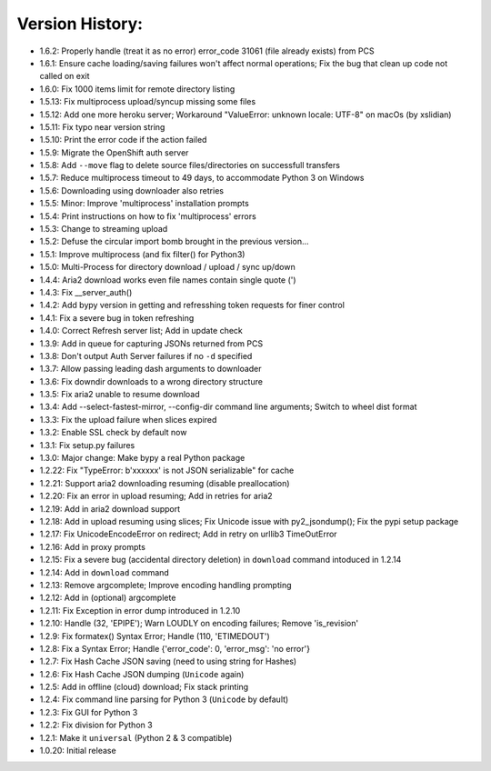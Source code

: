 Version History:
~~~~~~~~~~~~~~~~

-  1.6.2: Properly handle (treat it as no error) error\_code 31061 (file
   already exists) from PCS
-  1.6.1: Ensure cache loading/saving failures won't affect normal
   operations; Fix the bug that clean up code not called on exit
-  1.6.0: Fix 1000 items limit for remote directory listing
-  1.5.13: Fix multiprocess upload/syncup missing some files
-  1.5.12: Add one more heroku server; Workaround "ValueError: unknown
   locale: UTF-8" on macOs (by xslidian)
-  1.5.11: Fix typo near version string
-  1.5.10: Print the error code if the action failed
-  1.5.9: Migrate the OpenShift auth server
-  1.5.8: Add ``--move`` flag to delete source files/directories on
   successfull transfers
-  1.5.7: Reduce multiprocess timeout to 49 days, to accommodate Python
   3 on Windows
-  1.5.6: Downloading using downloader also retries
-  1.5.5: Minor: Improve 'multiprocess' installation prompts
-  1.5.4: Print instructions on how to fix 'multiprocess' errors
-  1.5.3: Change to streaming upload
-  1.5.2: Defuse the circular import bomb brought in the previous
   version...
-  1.5.1: Improve multiprocess (and fix filter() for Python3)
-  1.5.0: Multi-Process for directory download / upload / sync up/down

-  1.4.4: Aria2 download works even file names contain single quote (')
-  1.4.3: Fix \_\_server\_auth()
-  1.4.2: Add bypy version in getting and refresshing token requests for
   finer control
-  1.4.1: Fix a severe bug in token refreshing
-  1.4.0: Correct Refresh server list; Add in update check

-  1.3.9: Add in queue for capturing JSONs returned from PCS
-  1.3.8: Don't output Auth Server failures if no ``-d`` specified
-  1.3.7: Allow passing leading dash arguments to downloader
-  1.3.6: Fix downdir downloads to a wrong directory structure
-  1.3.5: Fix aria2 unable to resume download
-  1.3.4: Add --select-fastest-mirror, --config-dir command line
   arguments; Switch to wheel dist format
-  1.3.3: Fix the upload failure when slices expired
-  1.3.2: Enable SSL check by default now
-  1.3.1: Fix setup.py failures
-  1.3.0: Major change: Make bypy a real Python package

-  1.2.22: Fix "TypeError: b'xxxxxx' is not JSON serializable" for cache
-  1.2.21: Support aria2 downloading resuming (disable preallocation)
-  1.2.20: Fix an error in upload resuming; Add in retries for aria2
-  1.2.19: Add in aria2 download support
-  1.2.18: Add in upload resuming using slices; Fix Unicode issue with
   py2\_jsondump(); Fix the pypi setup package
-  1.2.17: Fix UnicodeEncodeError on redirect; Add in retry on urllib3
   TimeOutError
-  1.2.16: Add in proxy prompts
-  1.2.15: Fix a severe bug (accidental directory deletion) in
   ``download`` command intoduced in 1.2.14
-  1.2.14: Add in ``download`` command
-  1.2.13: Remove argcomplete; Improve encoding handling prompting
-  1.2.12: Add in (optional) argcomplete
-  1.2.11: Fix Exception in error dump introduced in 1.2.10
-  1.2.10: Handle (32, 'EPIPE'); Warn LOUDLY on encoding failures;
   Remove 'is\_revision'
-  1.2.9: Fix formatex() Syntax Error; Handle (110, 'ETIMEDOUT')
-  1.2.8: Fix a Syntax Error; Handle {'error\_code': 0, 'error\_msg':
   'no error'}
-  1.2.7: Fix Hash Cache JSON saving (need to using string for Hashes)
-  1.2.6: Fix Hash Cache JSON dumping (``Unicode`` again)
-  1.2.5: Add in offline (cloud) download; Fix stack printing
-  1.2.4: Fix command line parsing for Python 3 (``Unicode`` by default)
-  1.2.3: Fix GUI for Python 3
-  1.2.2: Fix division for Python 3
-  1.2.1: Make it ``universal`` (Python 2 & 3 compatible)
-  1.0.20: Initial release
